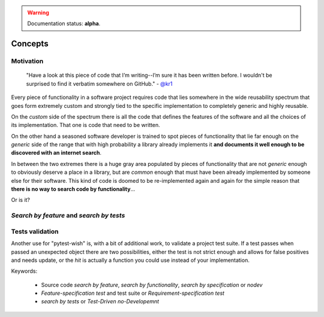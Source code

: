 
.. warning:: Documentation status: **alpha**.

Concepts
========


Motivation
----------

    "Have a look at this piece of code that I’m writing--I’m sure it has been written before.
    I wouldn't be surprised to find it verbatim somewhere on GitHub." - `@kr1`_

Every piece of functionality in a software project
requires code that lies somewhere in the wide reusability spectrum that goes
form extremely custom and strongly tied to the specific implementation
to completely generic and highly reusable.

On the *custom* side of the spectrum there is all the code that defines the
features of the software and all the choices of its implementation. That one is code that need
to be written.

On the other hand a seasoned software developer is trained to spot
pieces of functionality that lie far enough on the *generic* side of the range
that with high probability a library already implements it
**and documents it well enough to be discovered with an internet search**.

In between the two extremes there is a huge gray area populated by pieces of functionality
that are not *generic* enough to obviously deserve a place in a library, but are
*common* enough that must have been already implemented by someone else for their
software. This kind of code is doomed to be re-implemented again and again
for the simple reason that **there is no way to search code by functionality**...

Or is it?


*Search by feature* and *search by tests*
-----------------------------------------


Tests validation
----------------

Another use for "pytest-wish" is, with a bit of additional work, to validate a project test suite.
If a test passes when passed an unexpected object there are two possibilities,
either the test is not strict enough and allows for false positives and needs update,
or the *hit* is actually a function you could use instead of your implementation.


Keywords:

 * Source code *search by feature*, *search by functionality*, *search by specification* or *nodev*
 * *Feature-specification test* and test suite or *Requirement-specification test*
 * *search by tests* or *Test-Driven no-Developemnt*


.. _`@kr1`: https://github.com/kr1

